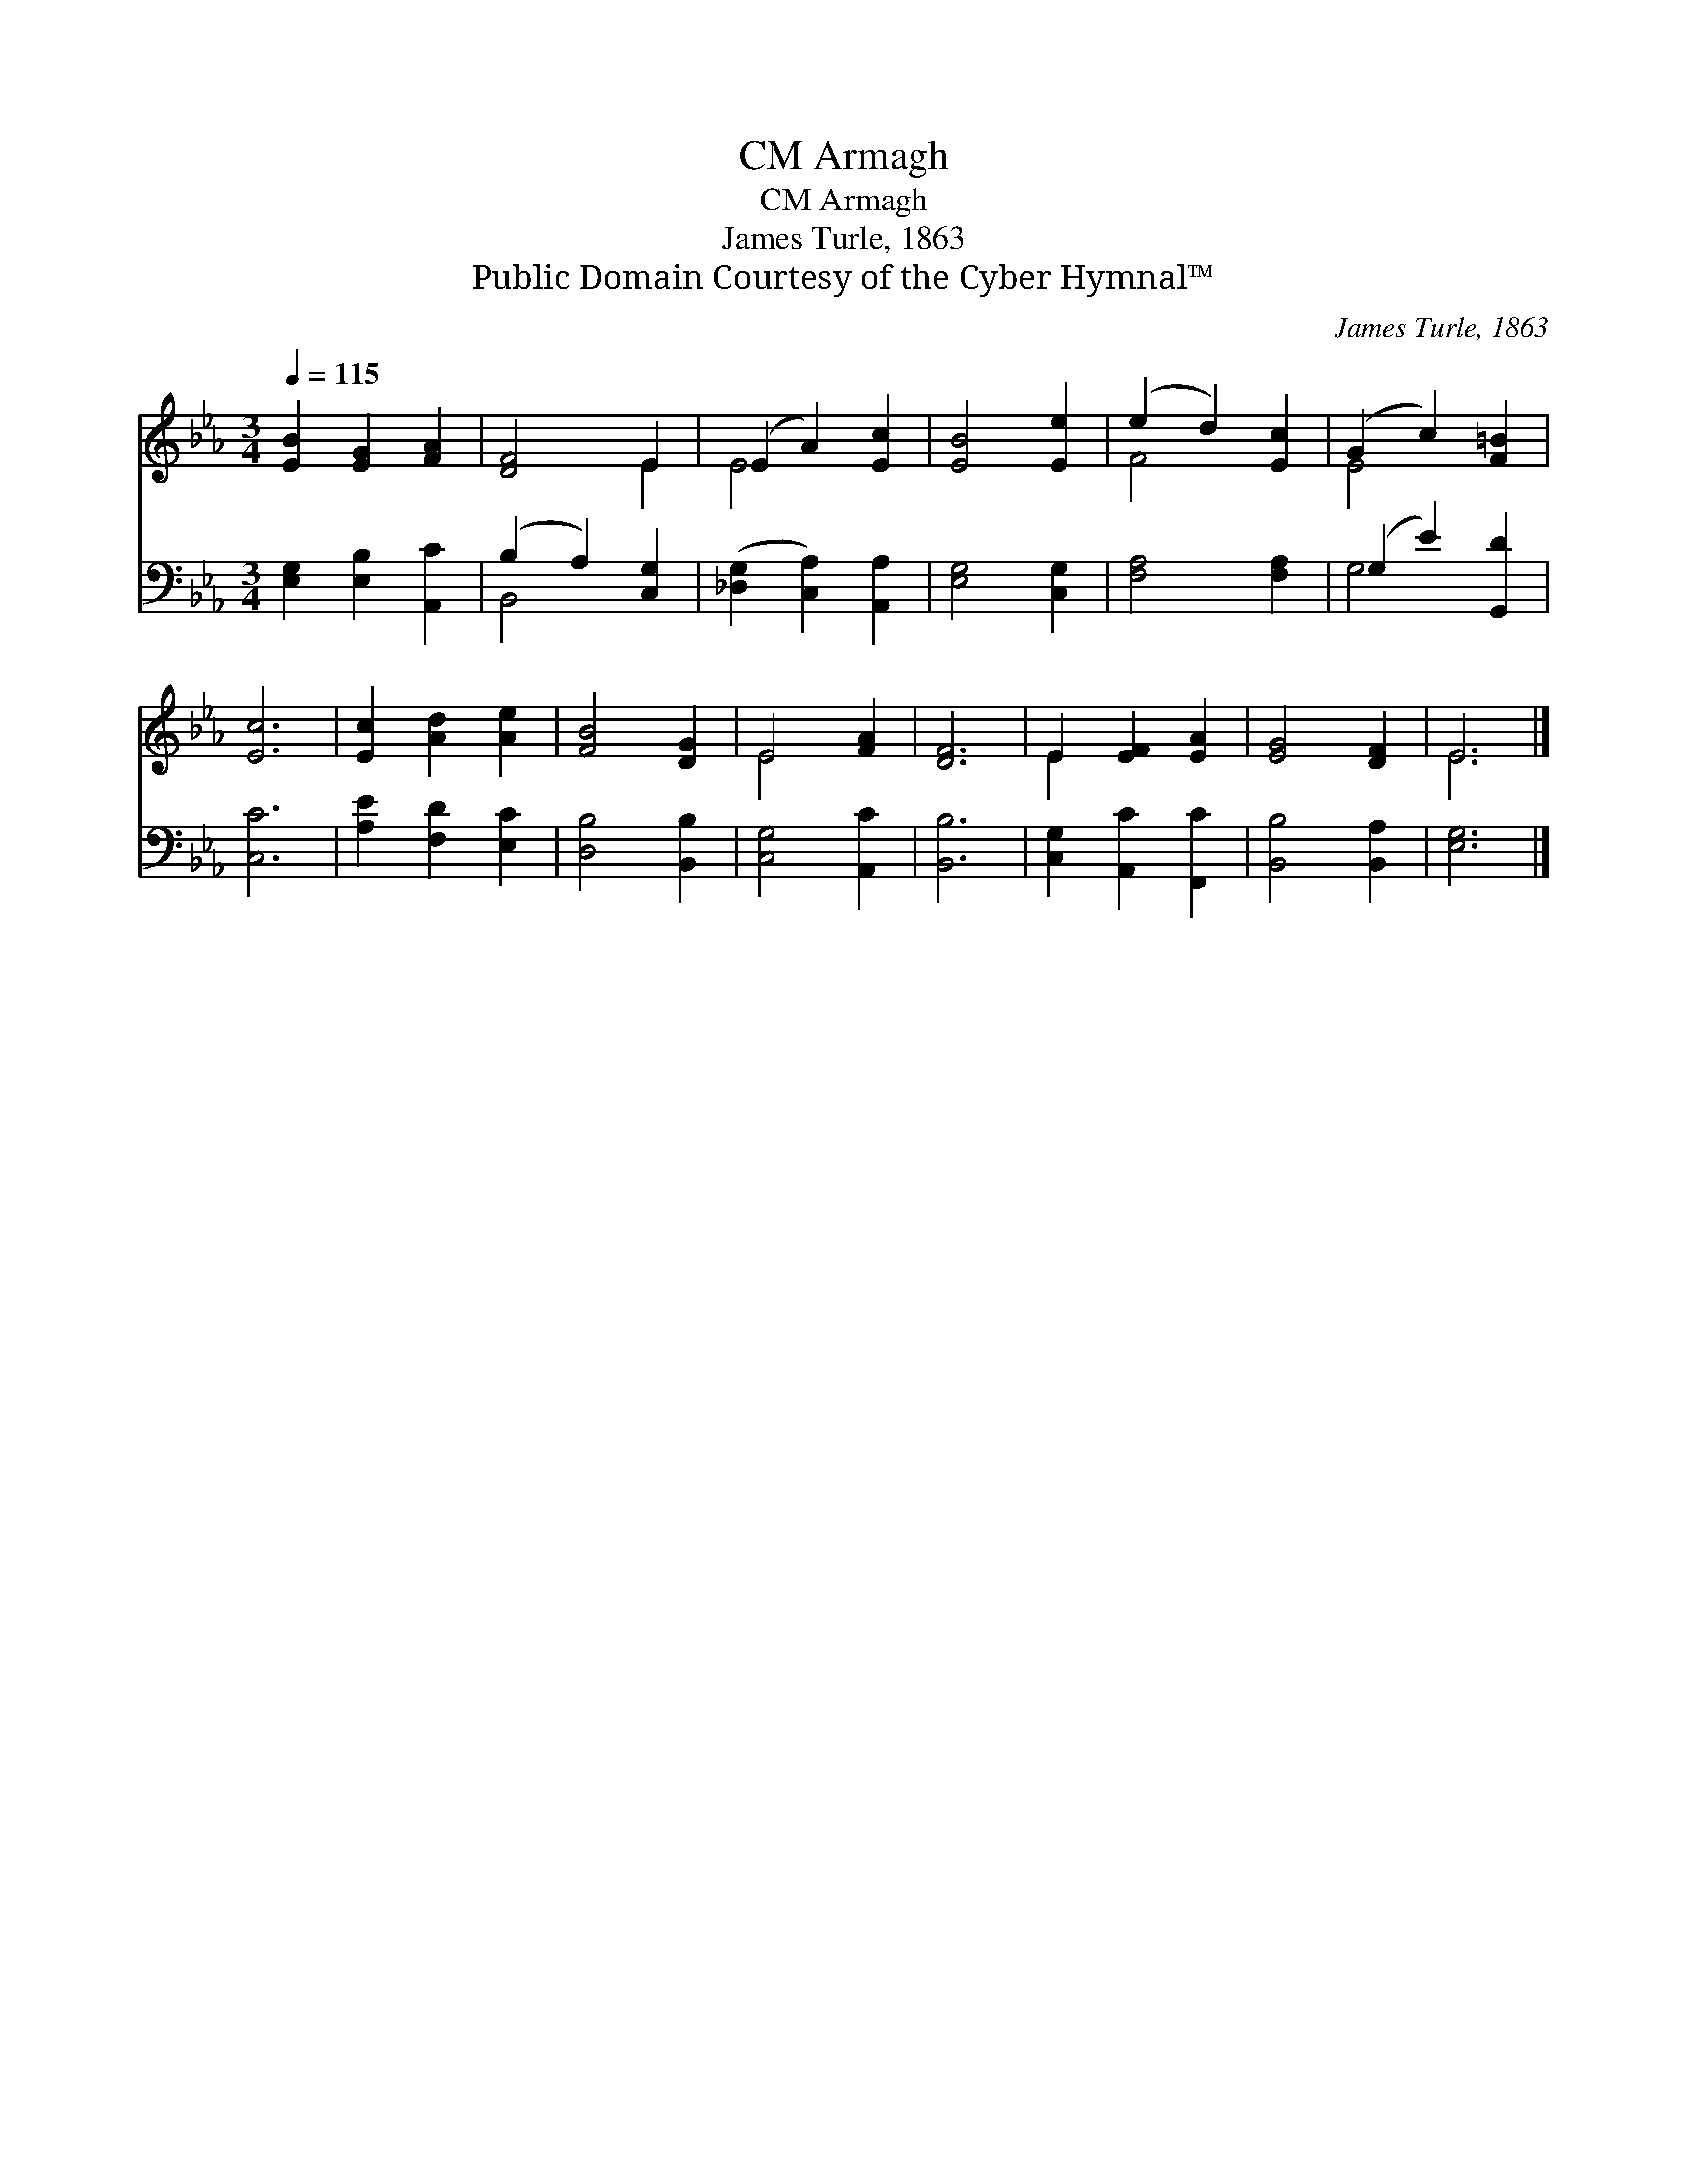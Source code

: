 X:1
T:Armagh, CM
T:Armagh, CM
T:James Turle, 1863
T:Public Domain Courtesy of the Cyber Hymnal™
C:James Turle, 1863
Z:Public Domain
Z:Courtesy of the Cyber Hymnal™
%%score ( 1 2 ) ( 3 4 )
L:1/8
Q:1/4=115
M:3/4
K:Eb
V:1 treble 
V:2 treble 
V:3 bass 
V:4 bass 
V:1
 [EB]2 [EG]2 [FA]2 | [DF]4 E2 | (E2 A2) [Ec]2 | [EB]4 [Ee]2 | (e2 d2) [Ec]2 | (G2 c2) [F=B]2 | %6
 [Ec]6 | [Ec]2 [Ad]2 [Ae]2 | [FB]4 [DG]2 | E4 [FA]2 | [DF]6 | E2 [EF]2 [EA]2 | [EG]4 [DF]2 | E6 |] %14
V:2
 x6 | x4 E2 | E4 x2 | x6 | F4 x2 | E4 x2 | x6 | x6 | x6 | E4 x2 | x6 | E2 x4 | x6 | E6 |] %14
V:3
 [E,G,]2 [E,B,]2 [A,,C]2 | (B,2 A,2) [C,G,]2 | ([_D,G,]2 [C,A,]2) [A,,A,]2 | [E,G,]4 [C,G,]2 | %4
 [F,A,]4 [F,A,]2 | (G,2 E2) [G,,D]2 | [C,C]6 | [A,E]2 [F,D]2 [E,C]2 | [D,B,]4 [B,,B,]2 | %9
 [C,G,]4 [A,,C]2 | [B,,B,]6 | [C,G,]2 [A,,C]2 [F,,C]2 | [B,,B,]4 [B,,A,]2 | [E,G,]6 |] %14
V:4
 x6 | B,,4 x2 | x6 | x6 | x6 | G,4 x2 | x6 | x6 | x6 | x6 | x6 | x6 | x6 | x6 |] %14

